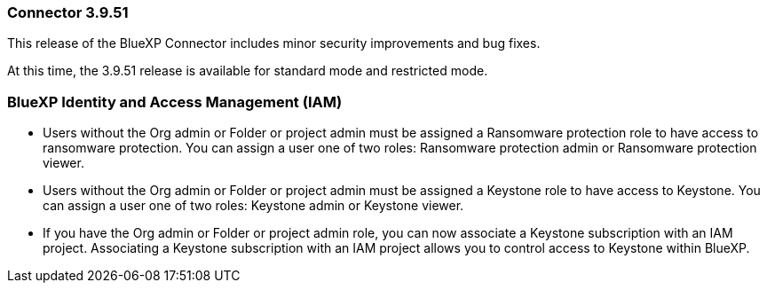 === Connector 3.9.51

This release of the BlueXP Connector includes minor security improvements and bug fixes.

At this time, the 3.9.51 release is available for standard mode and restricted mode.

=== BlueXP Identity and Access Management (IAM)


* Users without the Org admin or Folder or project admin must be assigned a Ransomware protection role to have access to ransomware protection. You can assign a user one of two roles: Ransomware protection admin or Ransomware protection viewer.

* Users without the Org admin or Folder or project admin must be assigned a Keystone role to have access to Keystone. You can assign a user one of two roles: Keystone admin or Keystone viewer.

* If you have the Org admin or Folder or project admin role, you can now associate a Keystone subscription with an IAM project. Associating a Keystone subscription with an IAM project allows you to control access to Keystone within BlueXP.





